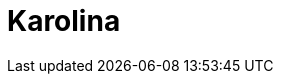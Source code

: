 = Karolina
:page-layout: toolboxes
:page-tags: toolbox, catalog, karolina
:parent-catalogs: supercomputers
:page-illustration: ROOT:karolina.jpg